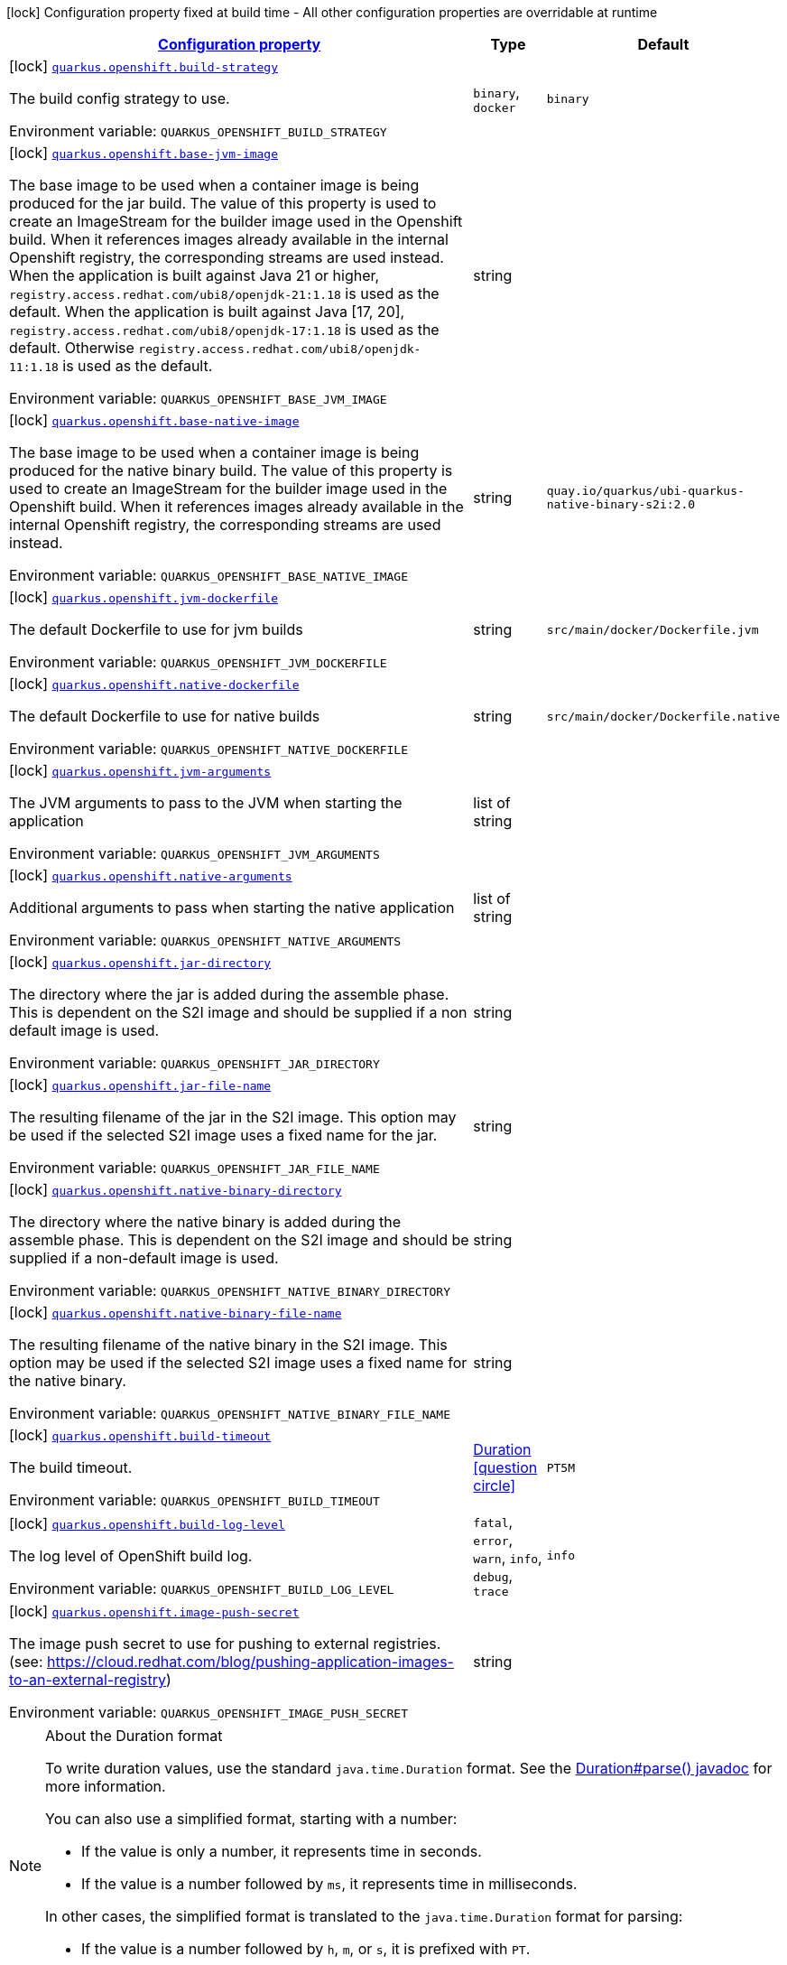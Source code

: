 
:summaryTableId: quarkus-openshift-container-image-openshift-config
[.configuration-legend]
icon:lock[title=Fixed at build time] Configuration property fixed at build time - All other configuration properties are overridable at runtime
[.configuration-reference, cols="80,.^10,.^10"]
|===

h|[[quarkus-openshift-container-image-openshift-config_configuration]]link:#quarkus-openshift-container-image-openshift-config_configuration[Configuration property]

h|Type
h|Default

a|icon:lock[title=Fixed at build time] [[quarkus-openshift-container-image-openshift-config_quarkus.openshift.build-strategy]]`link:#quarkus-openshift-container-image-openshift-config_quarkus.openshift.build-strategy[quarkus.openshift.build-strategy]`


[.description]
--
The build config strategy to use.

ifdef::add-copy-button-to-env-var[]
Environment variable: env_var_with_copy_button:+++QUARKUS_OPENSHIFT_BUILD_STRATEGY+++[]
endif::add-copy-button-to-env-var[]
ifndef::add-copy-button-to-env-var[]
Environment variable: `+++QUARKUS_OPENSHIFT_BUILD_STRATEGY+++`
endif::add-copy-button-to-env-var[]
-- a|
`binary`, `docker` 
|`binary`


a|icon:lock[title=Fixed at build time] [[quarkus-openshift-container-image-openshift-config_quarkus.openshift.base-jvm-image]]`link:#quarkus-openshift-container-image-openshift-config_quarkus.openshift.base-jvm-image[quarkus.openshift.base-jvm-image]`


[.description]
--
The base image to be used when a container image is being produced for the jar build. The value of this property is used to create an ImageStream for the builder image used in the Openshift build. When it references images already available in the internal Openshift registry, the corresponding streams are used instead. When the application is built against Java 21 or higher, `registry.access.redhat.com/ubi8/openjdk-21:1.18` is used as the default. When the application is built against Java ++[++17, 20++]++, `registry.access.redhat.com/ubi8/openjdk-17:1.18` is used as the default. Otherwise `registry.access.redhat.com/ubi8/openjdk-11:1.18` is used as the default.

ifdef::add-copy-button-to-env-var[]
Environment variable: env_var_with_copy_button:+++QUARKUS_OPENSHIFT_BASE_JVM_IMAGE+++[]
endif::add-copy-button-to-env-var[]
ifndef::add-copy-button-to-env-var[]
Environment variable: `+++QUARKUS_OPENSHIFT_BASE_JVM_IMAGE+++`
endif::add-copy-button-to-env-var[]
--|string 
|


a|icon:lock[title=Fixed at build time] [[quarkus-openshift-container-image-openshift-config_quarkus.openshift.base-native-image]]`link:#quarkus-openshift-container-image-openshift-config_quarkus.openshift.base-native-image[quarkus.openshift.base-native-image]`


[.description]
--
The base image to be used when a container image is being produced for the native binary build. The value of this property is used to create an ImageStream for the builder image used in the Openshift build. When it references images already available in the internal Openshift registry, the corresponding streams are used instead.

ifdef::add-copy-button-to-env-var[]
Environment variable: env_var_with_copy_button:+++QUARKUS_OPENSHIFT_BASE_NATIVE_IMAGE+++[]
endif::add-copy-button-to-env-var[]
ifndef::add-copy-button-to-env-var[]
Environment variable: `+++QUARKUS_OPENSHIFT_BASE_NATIVE_IMAGE+++`
endif::add-copy-button-to-env-var[]
--|string 
|`quay.io/quarkus/ubi-quarkus-native-binary-s2i:2.0`


a|icon:lock[title=Fixed at build time] [[quarkus-openshift-container-image-openshift-config_quarkus.openshift.jvm-dockerfile]]`link:#quarkus-openshift-container-image-openshift-config_quarkus.openshift.jvm-dockerfile[quarkus.openshift.jvm-dockerfile]`


[.description]
--
The default Dockerfile to use for jvm builds

ifdef::add-copy-button-to-env-var[]
Environment variable: env_var_with_copy_button:+++QUARKUS_OPENSHIFT_JVM_DOCKERFILE+++[]
endif::add-copy-button-to-env-var[]
ifndef::add-copy-button-to-env-var[]
Environment variable: `+++QUARKUS_OPENSHIFT_JVM_DOCKERFILE+++`
endif::add-copy-button-to-env-var[]
--|string 
|`src/main/docker/Dockerfile.jvm`


a|icon:lock[title=Fixed at build time] [[quarkus-openshift-container-image-openshift-config_quarkus.openshift.native-dockerfile]]`link:#quarkus-openshift-container-image-openshift-config_quarkus.openshift.native-dockerfile[quarkus.openshift.native-dockerfile]`


[.description]
--
The default Dockerfile to use for native builds

ifdef::add-copy-button-to-env-var[]
Environment variable: env_var_with_copy_button:+++QUARKUS_OPENSHIFT_NATIVE_DOCKERFILE+++[]
endif::add-copy-button-to-env-var[]
ifndef::add-copy-button-to-env-var[]
Environment variable: `+++QUARKUS_OPENSHIFT_NATIVE_DOCKERFILE+++`
endif::add-copy-button-to-env-var[]
--|string 
|`src/main/docker/Dockerfile.native`


a|icon:lock[title=Fixed at build time] [[quarkus-openshift-container-image-openshift-config_quarkus.openshift.jvm-arguments]]`link:#quarkus-openshift-container-image-openshift-config_quarkus.openshift.jvm-arguments[quarkus.openshift.jvm-arguments]`


[.description]
--
The JVM arguments to pass to the JVM when starting the application

ifdef::add-copy-button-to-env-var[]
Environment variable: env_var_with_copy_button:+++QUARKUS_OPENSHIFT_JVM_ARGUMENTS+++[]
endif::add-copy-button-to-env-var[]
ifndef::add-copy-button-to-env-var[]
Environment variable: `+++QUARKUS_OPENSHIFT_JVM_ARGUMENTS+++`
endif::add-copy-button-to-env-var[]
--|list of string 
|


a|icon:lock[title=Fixed at build time] [[quarkus-openshift-container-image-openshift-config_quarkus.openshift.native-arguments]]`link:#quarkus-openshift-container-image-openshift-config_quarkus.openshift.native-arguments[quarkus.openshift.native-arguments]`


[.description]
--
Additional arguments to pass when starting the native application

ifdef::add-copy-button-to-env-var[]
Environment variable: env_var_with_copy_button:+++QUARKUS_OPENSHIFT_NATIVE_ARGUMENTS+++[]
endif::add-copy-button-to-env-var[]
ifndef::add-copy-button-to-env-var[]
Environment variable: `+++QUARKUS_OPENSHIFT_NATIVE_ARGUMENTS+++`
endif::add-copy-button-to-env-var[]
--|list of string 
|


a|icon:lock[title=Fixed at build time] [[quarkus-openshift-container-image-openshift-config_quarkus.openshift.jar-directory]]`link:#quarkus-openshift-container-image-openshift-config_quarkus.openshift.jar-directory[quarkus.openshift.jar-directory]`


[.description]
--
The directory where the jar is added during the assemble phase. This is dependent on the S2I image and should be supplied if a non default image is used.

ifdef::add-copy-button-to-env-var[]
Environment variable: env_var_with_copy_button:+++QUARKUS_OPENSHIFT_JAR_DIRECTORY+++[]
endif::add-copy-button-to-env-var[]
ifndef::add-copy-button-to-env-var[]
Environment variable: `+++QUARKUS_OPENSHIFT_JAR_DIRECTORY+++`
endif::add-copy-button-to-env-var[]
--|string 
|


a|icon:lock[title=Fixed at build time] [[quarkus-openshift-container-image-openshift-config_quarkus.openshift.jar-file-name]]`link:#quarkus-openshift-container-image-openshift-config_quarkus.openshift.jar-file-name[quarkus.openshift.jar-file-name]`


[.description]
--
The resulting filename of the jar in the S2I image. This option may be used if the selected S2I image uses a fixed name for the jar.

ifdef::add-copy-button-to-env-var[]
Environment variable: env_var_with_copy_button:+++QUARKUS_OPENSHIFT_JAR_FILE_NAME+++[]
endif::add-copy-button-to-env-var[]
ifndef::add-copy-button-to-env-var[]
Environment variable: `+++QUARKUS_OPENSHIFT_JAR_FILE_NAME+++`
endif::add-copy-button-to-env-var[]
--|string 
|


a|icon:lock[title=Fixed at build time] [[quarkus-openshift-container-image-openshift-config_quarkus.openshift.native-binary-directory]]`link:#quarkus-openshift-container-image-openshift-config_quarkus.openshift.native-binary-directory[quarkus.openshift.native-binary-directory]`


[.description]
--
The directory where the native binary is added during the assemble phase. This is dependent on the S2I image and should be supplied if a non-default image is used.

ifdef::add-copy-button-to-env-var[]
Environment variable: env_var_with_copy_button:+++QUARKUS_OPENSHIFT_NATIVE_BINARY_DIRECTORY+++[]
endif::add-copy-button-to-env-var[]
ifndef::add-copy-button-to-env-var[]
Environment variable: `+++QUARKUS_OPENSHIFT_NATIVE_BINARY_DIRECTORY+++`
endif::add-copy-button-to-env-var[]
--|string 
|


a|icon:lock[title=Fixed at build time] [[quarkus-openshift-container-image-openshift-config_quarkus.openshift.native-binary-file-name]]`link:#quarkus-openshift-container-image-openshift-config_quarkus.openshift.native-binary-file-name[quarkus.openshift.native-binary-file-name]`


[.description]
--
The resulting filename of the native binary in the S2I image. This option may be used if the selected S2I image uses a fixed name for the native binary.

ifdef::add-copy-button-to-env-var[]
Environment variable: env_var_with_copy_button:+++QUARKUS_OPENSHIFT_NATIVE_BINARY_FILE_NAME+++[]
endif::add-copy-button-to-env-var[]
ifndef::add-copy-button-to-env-var[]
Environment variable: `+++QUARKUS_OPENSHIFT_NATIVE_BINARY_FILE_NAME+++`
endif::add-copy-button-to-env-var[]
--|string 
|


a|icon:lock[title=Fixed at build time] [[quarkus-openshift-container-image-openshift-config_quarkus.openshift.build-timeout]]`link:#quarkus-openshift-container-image-openshift-config_quarkus.openshift.build-timeout[quarkus.openshift.build-timeout]`


[.description]
--
The build timeout.

ifdef::add-copy-button-to-env-var[]
Environment variable: env_var_with_copy_button:+++QUARKUS_OPENSHIFT_BUILD_TIMEOUT+++[]
endif::add-copy-button-to-env-var[]
ifndef::add-copy-button-to-env-var[]
Environment variable: `+++QUARKUS_OPENSHIFT_BUILD_TIMEOUT+++`
endif::add-copy-button-to-env-var[]
--|link:https://docs.oracle.com/javase/8/docs/api/java/time/Duration.html[Duration]
  link:#duration-note-anchor-{summaryTableId}[icon:question-circle[], title=More information about the Duration format]
|`PT5M`


a|icon:lock[title=Fixed at build time] [[quarkus-openshift-container-image-openshift-config_quarkus.openshift.build-log-level]]`link:#quarkus-openshift-container-image-openshift-config_quarkus.openshift.build-log-level[quarkus.openshift.build-log-level]`


[.description]
--
The log level of OpenShift build log.

ifdef::add-copy-button-to-env-var[]
Environment variable: env_var_with_copy_button:+++QUARKUS_OPENSHIFT_BUILD_LOG_LEVEL+++[]
endif::add-copy-button-to-env-var[]
ifndef::add-copy-button-to-env-var[]
Environment variable: `+++QUARKUS_OPENSHIFT_BUILD_LOG_LEVEL+++`
endif::add-copy-button-to-env-var[]
-- a|
`fatal`, `error`, `warn`, `info`, `debug`, `trace` 
|`info`


a|icon:lock[title=Fixed at build time] [[quarkus-openshift-container-image-openshift-config_quarkus.openshift.image-push-secret]]`link:#quarkus-openshift-container-image-openshift-config_quarkus.openshift.image-push-secret[quarkus.openshift.image-push-secret]`


[.description]
--
The image push secret to use for pushing to external registries. (see: https://cloud.redhat.com/blog/pushing-application-images-to-an-external-registry)

ifdef::add-copy-button-to-env-var[]
Environment variable: env_var_with_copy_button:+++QUARKUS_OPENSHIFT_IMAGE_PUSH_SECRET+++[]
endif::add-copy-button-to-env-var[]
ifndef::add-copy-button-to-env-var[]
Environment variable: `+++QUARKUS_OPENSHIFT_IMAGE_PUSH_SECRET+++`
endif::add-copy-button-to-env-var[]
--|string 
|

|===
ifndef::no-duration-note[]
[NOTE]
[id='duration-note-anchor-{summaryTableId}']
.About the Duration format
====
To write duration values, use the standard `java.time.Duration` format.
See the link:https://docs.oracle.com/en/java/javase/11/docs/api/java.base/java/time/Duration.html#parse(java.lang.CharSequence)[Duration#parse() javadoc] for more information.

You can also use a simplified format, starting with a number:

* If the value is only a number, it represents time in seconds.
* If the value is a number followed by `ms`, it represents time in milliseconds.

In other cases, the simplified format is translated to the `java.time.Duration` format for parsing:

* If the value is a number followed by `h`, `m`, or `s`, it is prefixed with `PT`.
* If the value is a number followed by `d`, it is prefixed with `P`.
====
endif::no-duration-note[]
